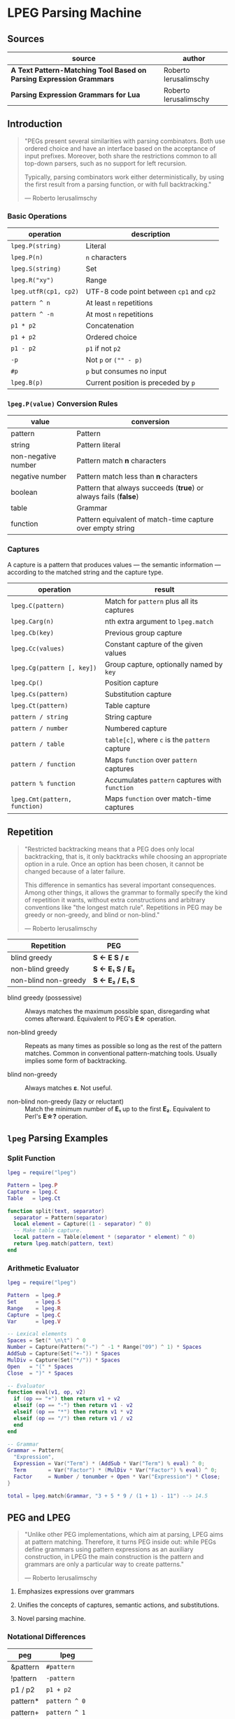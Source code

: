 * LPEG Parsing Machine

** Sources

| source                                                              | author                |
|---------------------------------------------------------------------+-----------------------|
| *A Text Pattern-Matching Tool Based on Parsing Expression Grammars* | Roberto Ierusalimschy |
| *Parsing Expression Grammars for Lua*                               | Roberto Ierusalimschy |

** Introduction

#+begin_quote
  "PEGs present several similarities with parsing combinators. Both use ordered choice
   and have an interface based on the acceptance of input prefixes. Moreover, both share
   the restrictions common to all top-down parsers, such as no support for left recursion.

   Typically, parsing combinators work either deterministically, by using the first result
   from a parsing function, or with full backtracking."

  — Roberto Ierusalimschy
#+end_quote

*** Basic Operations

| operation             | description                              |
|-----------------------+------------------------------------------|
| ~lpeg.P(string)~      | Literal                                  |
| ~lpeg.P(n)~           | ~n~ characters                           |
| ~lpeg.S(string)~      | Set                                      |
| ~lpeg.R("xy")~        | Range                                    |
| ~lpeg.utfR(cp1, cp2)~ | UTF-8 code point between ~cp1~ and ~cp2~ |
| ~pattern ^ n~         | At least ~n~ repetitions                 |
| ~pattern ^ -n~        | At most ~n~ repetitions                  |
| ~p1 * p2~             | Concatenation                            |
| ~p1 + p2~             | Ordered choice                           |
| ~p1 - p2~             | ~p1~ if not ~p2~                         |
| ~-p~                  | Not ~p~ or ~("" - p)~                    |
| ~#p~                  | ~p~ but consumes no input                |
| ~lpeg.B(p)~           | Current position is preceded by ~p~      |

*** ~lpeg.P(value)~ Conversion Rules

| value               | conversion                                                      |
|---------------------+-----------------------------------------------------------------|
| pattern             | Pattern                                                         |
| string              | Pattern literal                                                 |
| non-negative number | Pattern match *n* characters                                    |
| negative number     | Pattern match less than *n* characters                          |
| boolean             | Pattern that always succeeds (*true*) or always fails (*false*) |
| table               | Grammar                                                         |
| function            | Pattern equivalent of match-time capture over empty string      |

*** Captures

A capture is a pattern that produces values — the semantic information — according
to the matched string and the capture type.

| operation                     | result                                         |
|-------------------------------+------------------------------------------------|
| ~lpeg.C(pattern)~             | Match for ~pattern~ plus all its captures      |
| ~lpeg.Carg(n)~                | nth extra argument to ~lpeg.match~             |
| ~lpeg.Cb(key)~                | Previous group capture                         |
| ~lpeg.Cc(values)~             | Constant capture  of the given values          |
| ~lpeg.Cg(pattern [, key])~    | Group capture, optionally named by ~key~       |
| ~lpeg.Cp()~                   | Position capture                               |
| ~lpeg.Cs(pattern)~            | Substitution capture                           |
| ~lpeg.Ct(pattern)~            | Table capture                                  |
| ~pattern / string~            | String capture                                 |
| ~pattern / number~            | Numbered capture                               |
| ~pattern / table~             | ~table[c]~, where ~c~ is the ~pattern~ capture |
| ~pattern / function~          | Maps ~function~ over ~pattern~ captures        |
| ~pattern % function~          | Accumulates ~pattern~ captures with ~function~ |
| ~lpeg.Cmt(pattern, function)~ | Maps ~function~ over match-time captures       |

** Repetition

#+begin_quote
  "Restricted backtracking means that a PEG does only local backtracking, that is, it only
   backtracks while choosing an appropriate option in a rule. Once an option has been chosen,
   it cannot be changed because of a later failure.

   This difference in semantics has several important consequences. Among other things, it
   allows the grammar to formally specify the kind of repetition it wants, without extra
   constructions and arbitrary conventions like "the longest match rule". Repetitions in
   PEG may be greedy or non-greedy, and blind or non-blind."

   — Roberto Ierusalimschy
#+end_quote

| Repetition           | PEG              |
|----------------------+------------------|
| blind greedy         | *S <- E S / ε*   |
| non-blind greedy     | *S <- E₁ S / E₂* |
| non-blind non-greedy | *S <- E₂ / E₁ S* |

- blind greedy (possessive) :: Always matches the maximum possible span, disregarding what
  comes afterward. Equivalent to PEG's *E\star{}* operation.

- non-blind greedy :: Repeats as many times as possible so long as the rest of the pattern
  matches. Common in conventional pattern-matching tools. Usually implies some form of
  backtracking.

- blind non-greedy :: Always matches *ε*. Not useful.

- non-blind non-greedy (lazy or reluctant) :: Match the minimum number of *E₁* up to the
  first *E₂*. Equivalent to Perl's *E\star{}?* operation.

** ~lpeg~ Parsing Examples

*** Split Function

#+begin_src lua
  lpeg = require("lpeg")

  Pattern = lpeg.P
  Capture = lpeg.C
  Table   = lpeg.Ct

  function split(text, separator)
    separator = Pattern(separator)
    local element = Capture((1 - separator) ^ 0)
    -- Make table capture.
    local pattern = Table(element * (separator * element) ^ 0)
    return lpeg.match(pattern, text)
  end
#+end_src

*** Arithmetic Evaluator

#+begin_src lua
  lpeg = require("lpeg")

  Pattern  = lpeg.P
  Set      = lpeg.S
  Range    = lpeg.R
  Capture  = lpeg.C
  Var      = lpeg.V

  -- Lexical elements
  Spaces = Set(" \n\t") ^ 0
  Number = Capture(Pattern("-") ^ -1 * Range("09") ^ 1) * Spaces
  AddSub = Capture(Set("+-")) * Spaces
  MulDiv = Capture(Set("*/")) * Spaces
  Open   = "(" * Spaces
  Close  = ")" * Spaces

  -- Evaluator
  function eval(v1, op, v2)
    if (op == "+") then return v1 + v2
    elseif (op == "-") then return v1 - v2
    elseif (op == "*") then return v1 * v2
    elseif (op == "/") then return v1 / v2
    end
  end

  -- Grammar
  Grammar = Pattern{
    "Expression",
    Expression = Var("Term") * (AddSub * Var("Term") % eval) ^ 0;
    Term       = Var("Factor") * (MulDiv * Var("Factor") % eval) ^ 0;
    Factor     = Number / tonumber + Open * Var("Expression") * Close;
  }

  total = lpeg.match(Grammar, "3 + 5 * 9 / (1 + 1) - 11") --> 14.5
#+end_src

** PEG and LPEG

#+begin_quote
  "Unlike other PEG implementations, which aim at parsing, LPEG aims at pattern matching.
   Therefore, it turns PEG inside out: while PEGs define grammars using pattern expressions
   as an auxiliary construction, in LPEG the main construction is the pattern and grammars
   are only a particular way to create patterns."

   — Roberto Ierusalimschy
#+end_quote

1. Emphasizes expressions over grammars

2. Unifies the concepts of captures, semantic actions, and substitutions.

3. Novel parsing machine.

*** Notational Differences

| peg      | lpeg           |
|----------+----------------|
| &pattern | ~#pattern~     |
| !pattern | ~-pattern~     |
| p1 / p2  | ~p1 + p2~      |
| pattern* | ~pattern ^ 0~  |
| pattern+ | ~pattern ^ 1~  |
| pattern? | ~pattern ^ -1~ |

*** Grammatical Differences

#+begin_example
  # === LPEG ===

  # LPEG = [a-z]+ or S <- [a-z]+
  #        ^----^    ^---------^
  #        pattern   grammar
  #
  # PEG  = S <- [a-z]+

 >
| pattern        <- grammar / simple-pattern
|
| grammar        <- (non-terminal "<-" spaces simple-pattern)+
|
| simple-pattern <- alternative ("/" spaces alternative)*
 >
  alternative    <- ([!&]? spaces suffix)+

  suffix         <- primary ([*+?] space)*

  primary        <- "(" spaces pattern ")" spaces
                  / "." spaces
                  / literal
                  / char-class
                  / non-terminal !"<-"

  literal        <- ["] (!["] .)* ["] spaces

  char-class     <- "[" (!"]" (. "-" . / .))* "]" spaces

  non-terminal   <- [a-zA-Z]+ spaces

  spaces         <- [ \t\n]*
#+end_example

** ~re~ Module

LPEG provides a regex-like expression syntax via the ~re~ module. Constructions are
listed in order of decreasing precedence.

*** Syntax

| syntax              | description                   |
|---------------------+-------------------------------|
| ( p )               | Grouping                      |
| & p                 | and predicate                 |
| ! p                 | not predicate                 |
| p1 p2               | Concatenation                 |
| p1 / p2             | Ordered choice                |
| p ?                 | Optional match                |
| p *                 | Zero or more                  |
| p +                 | One or more                   |
| p ^ n               | Exactly *n* repetitions       |
| p ^ +n              | At least *n* repetitions      |
| p ^ -n              | At most *n* repetitions       |
| (name <- p)+        | Grammar                       |
| 'string'            | Literal string                |
| "string"            | Literal string                |
| [class]             | Character class               |
| .                   | Any character                 |
| %name               | Predefined character class    |
| name                | Non-terminal                  |
| <name>              | Non-terminal                  |
| {}                  | Position capture              |
| { p }               | Simple capture                |
| {: p :}             | Anonymous capture             |
| {:name: p :}        | Named capture                 |
| {~ p ~}             | Substitution capture          |
| {\vert{} p \vert{}} | Table capture                 |
| =name               | Back reference                |
| p -> 'string'       | String capture                |
| p -> "string"       | String capture                |
| p -> number         | Numbered capture              |
| p -> name           | Function/query/string capture |
| p => name           | Match-time capture            |
| p >> name           | Accumulator capture           |

*** Grammar

#+begin_src lua
  grammar = [=[

  pattern         <- expression !.
  expression      <- S (grammar / alternative)

  alternative     <- sequence ('/' S sequence)*
  sequence        <- prefix*
  prefix          <- '&' S prefix / '!' S prefix / suffix
  suffix          <- primary S (([+*?]
                   / '^' [+-]? number
                   / '->' S (string / '{}' / name)
                   / '>>' S name
                   / '=>' S name) S)*

  primary         <- '(' expression ')' / string / class / defined
                   / '{:' (name ':')? expression ':}'
                   / '=' name
                   / '{}'
                   / '{~' expression '~}'
                   / '{|' expression '|}'
                   / '{' expression '}'
                   / '.'
                   / name S !arrow
                   / '<' name '>'

  grammar         <- definition+
  definition      <- name S arrow expression

  class           <- '[' '^'? item (!']' item)* ']'
  item            <- defined / range / .
  range           <- . '-' [^]]

  S               <- (%s / '--' [^%nl]*)*
  name            <- [A-Za-z_][A-Za-z0-9_]*
  arrow           <- '<-'
  number          <- [0-9]+
  string          <- '"' [^"]* '"' / "'" [^']* "'"
  defined         <- '%' name

  ]=]

  print(re.match(grammar, grammar))   -- A self description matches itself
#+end_src

** ~re~ Parsing Examples

*** String Reversal

#+begin_src lua
  reverse = re.compile[[ R <- (!.) -> "" / ({.} R) -> "%2%1" ]]
  text = reverse:match("1234567") --> "7654321"
#+end_src

*** CSV Decoder

#+begin_src lua
  record = re.compile[[
      record  <- {| field ("," field)* |} (%nl / !.)
      field   <- escaped / content
      content <- { [^,"%nl]* }
      escaped <- '"' {~ ([^"] / '""' -> '"')* ~} '"'
  ]]
#+end_src

*** Macro Expander

#+begin_src lua
  pattern = re.compile[[
      text  <- {~ item* ~}
      item  <- macro / [^()] / "(" item* ")"
      arg   <- " "* {~ (!"," item)* ~}
      args  <- "(" arg ("," arg)* ")"
      macro <- ("apply" args) -> "%1(%2)"
             / ("add" args)   -> "%1 + %2"
             / ("mul" args)   -> "%1 * %2"
  ]]

  text = pattern:match("add(mul(a, b), apply(f, x))") --> "a * b + f(x)"
#+end_src

** The Parsing Machine

- State = (N ∪ Fail, N, StackEntry*, Capture*) :: The virtual machine keeps its state in
  four registers: *instruction*, *subject position*, *stack*, and *capture list*.

- N ∪ Fail (instruction) :: Keeps the index of the next instruction to be executed
  (a natural number). It may also have a special *Fail* value, meaning that some match
  failed and the machine must backtrack.

- N (subject position) :: Keeps the current position in the subject (a natural number).

- StackEntry* (stack) :: A list of two kinds of entries: *N ∪ (N, N, Capture\star{})*.
  The first kind represents return addresses (a natural number). Each nonterminal
  translates to a call to its corresponding production. When that production finishes
  in success it must return to the point after the call, which will be at the top of
  the stack. The second kind of entry represents pending alternatives (backtrack entries).
  Whenever there is a choice, the machine follows the first option and pushes on the
  stack information on how to pursue the other option if the first one fails. Each such
  entry comprises the instruction to follow in case of failure plus all information needed
  to backtrack to the current state (that is, the subject position and the capture list).

- Capture* (capture list) :: Keeps information about captures made by the pattern: *Capture = (N, N)*.
  Each entry stores the subject position and the index of the instruction that created the entry,
  wherein there is extra information about the capture.

*** Basic Instructions

| current state                 | instruction      | next state                 |
|-------------------------------+------------------+----------------------------|
| (p, i, e, c)                  | Char x, S[i] = x | (p+1, i+1, e, c)           |
| (p, i, e, c)                  | Char x, S[i] ≠ x | (Fail, i, e, c)            |
| (p, i, e, c)                  | Jump L           | (p+L, i, e, c)             |
| (p, i, e, c)                  | Choice L         | (p+1, i, (p+L, i, c):e, c) |
| (p, i, e, c)                  | Call L           | (p+L, i, (p+1):e, c)       |
| (p₀, i, p₁:e, c)              | Return           | (p₁, i, e, c)              |
| (p, i, h:e, c)                | Commit L         | (p+L, i, e, c)             |
| (p, i, e, c)                  | Capture K        | (p+1, i, e, (i, p):c)      |
| (p, i, e, c)                  | Fail             | (Fail, i, e, c)            |
| (Fail, i, p:e, c)             | any              | (Fail, i, e, c)            |
| (Fail, i₀, (p, i₁, c₁):e, c₀) | any              | (p, i₁, e, c₁)             |

- Char x :: If the character in the current subject position is equal to *x*. the machine
  consumes the current character and moves to the next instruction.

- Fail :: Forces failure. First the machine pops any return addresses from the top of the stack.
  If the stack is empty, the machine halts and the whole pattern fails. Otherwise, the machine
  pops the top backtrack entry and assigns the saved values to their respective registers.

- Jump label :: Jumps to instruction *label*. All instructions that need a label express the label
  as an offset from the current instruction. Jump instructions organize grammars and implement
  proper tail calls.

- Choice label :: Pushes a backtrack entry onto the stack, saving the current machine state plus
  the given label as the alternative instruction.

- Call label :: Calls instruction *label* by saving the stack address of the next instruction
  and then jumping to instruction *label*. *Call* implements non-terminals.

- Return :: Returns from a *Call*, popping an address from the stack and jumping to it. Complete
  patterns leave no entries on the stack.

- Commit label :: Commits to a *Choice*. Discards the top entry from the stack and jumps to *label*.

- Capture extra-info :: Adds an entry to the capture list with the current subject position and
  instruction. If the complete pattern matches, a post-processor traverses the capture list and,
  using the pointers to the instructions that created each entry, builds the capture values.

- End :: The machine returns, signalling that the match succeeds. This instruction appears only
  as the last one of a complete pattern.

*** Extra Instructions

| current state                | instruction                    | next state                     |
|------------------------------+--------------------------------+--------------------------------|
| (p, i, e, c)                 | Charset X, S[i] ∈ X            | (p+1, i+1, e, c)               |
| (p, i, e, c)                 | Charset X, S[i] ∉ X            | (Fail, i, e, c)                |
| (p, i, e, c)                 | Any n, i + n ≤ \vert{}S\vert{} | (p+1, i+n, e, c)               |
| (p, i, e, c)                 | Any n, i + n > \vert{}S\vert{} | (Fail, i, e, c)                |
| (p₀, i₀, (p₁, i₁, c₁):e, c₀) | PartialCommit L                | (p₀+L, i₀, (p₁, i₀, c₀):e, c₀) |
| (p, i, e, c)                 | Span X, S[i] ∈ X               | (p, i+1, e, c)                 |
| (p, i, e, c)                 | Span X, S[i] ∉ X               | (p+1, i, e, c)                 |
| (p, i, h:e, c)               | FailTwice                      | (Fail, i, e, c)                |
| (p₀, i₀, (p₁, i₁, c₁):e, c₀) | BackCommit L                   | (p₀+L, i₁, e, c₁)              |

- Charset set :: Is the current character a member of the *set*. Sets are represented as bit sets,
  with one bit for each possible character value.

- Any n :: Checks whether there are at least *n* characters in the current subject position.

** Grammars to Instructions

*** Literals

A literal string translates to a sequence of ~Char~ instructions, one for each character.
~lpeg.P(n)~ translates to ~Any n~. Both sets and ranges translate to ~Charset X~.

#+begin_src lua
  -- === LPEG ===
  lpeg.P("ana")

  -- === Virtual Machine ===
  -- Char "a"    (p+1, i+1, e, c)
  -- Char "n"    (p+1, i+1, e, c)
  -- Char "a"    (p+1, i+1, e, c)
#+end_src

*** Concatenation

Sequences instructions.

#+begin_src lua
  -- === LPEG ===
  lpeg.P("a") * lpeg.P("b") * lpeg.P("c")

  -- === Virtual Machine ===
  --  Char "a"    (p+1, i+1, e, c)
  --  Char "b"    (p+1, i+1, e, c)
  --  Char "c"    (p+1, i+1, e, c)
#+end_src

*** Ordered Choice

The machine saves the state and then runs *p1*. If *p1* successsful, executes *Commit L2*,
which removes the saved state from the stack and jumps to the end of the pattern, *L2*.
If *p1* fails, the machine backtracks to the initial saved state and jumps to *L1* and
tries *p2*. If *p2* fails then choice fails.

*Optimization 1*: If both *p1* and *p2* are character sets, *p1 + p2* translates to a single
*charset* instruction with the union of both sets.

*Optimization 2*: If the first alternative succeeds, associating left for *n* alternatives
would require traversing *n* choices plus *n* commits, whereas associating right would
require traversing only one choice-commit pair.

#+begin_src lua
  -- === LPEG ===
  lpeg.P("a") + lpeg.P("b")

  -- === Virtual Machine ===
  --     Choice L1    (p+1, i, (p+L1, i, c):e, c)
  --     Char "a"     (p+1, i+1, e, c)
  --     Commit L2    (p, i, h:e, c) -> (p+L2, i, e, c)
  -- L1: Char "b"     (p+1, i+1, e, c)
  -- L2: ...

  -- === LPEG ===
  (lpeg.P("a") + lpeg.P("b")) + lpeg.P("c")

  -- === Virtual Machine ===
  --     Choice L1    (p+1, i, (p+L1, i, c):e, c)
  --     Choice L2    (p+1, i, (p+L2, i, c):e, c)
  --     Char "a"     (p+1, i+1, e, c)
  --     Commit L3    (p, i, h:e, c) -> (p+L3, i, e, c)
  -- L2: Char "b"     (p+1, i+1, e, c)
  -- L3: Commit L4    (p, i, h:e, c) -> (p+L4, i, e, c)
  -- L1: Char "c"     (p+1, i+1, e, c)
  -- L4: ...

  -- === LPEG (optimization) ===
  lpeg.P("a") + (lpeg.P("b") + lpeg.P("c"))

  -- === Virtual Machine ===
  --     Choice L1    (p+1, i, (p+L1, i, c):e, c)
  --     Char "a"     (p+1, i+1, e, c)
  --     Commit L2    (p, i, h:e, c) -> (p+L2, i, e, c)
  -- L1: Choice L3    (p+1, i, (p+L3, i, c):e, c)
  --     Char "b"     (p+1, i+1, e, c)
  --     Commit L2    (p, i, h:e, c) -> (p+L2, i, e, c)
  -- L3: Char "c"     (p+1, i+1, e, c)
  -- L2: ...
#+end_src

*** Repetition

The ~Choice~ and ~PartialCommit~ operations together create a loop where only the subject
position and the capture list are repeatedly updated. Instead of removing an entry from the stack
and adding a new one, the instruction simply updates the top entry.

Repeated character classes have a dedicated instruction, ~Span charset~ that consumes a maximum
span of input characters that belong to the given character set.

#+begin_src lua
  -- === LPEG ===
  lpeg.P("a") ^ 0

  -- === Virtual Machine ===
  -- L1: Choice L2    (p+1, i, (p+L2, i, c):e, c)
  --     Char "a"     (p+1, i+1, e, c)
  --     Commit L1    (p, i, h:e, c) -> (p+L1, i, e, c)
  -- L2: ...

  -- === Virtual Machine (optimization) ===
  --     Choice L2           (p+1, i, (p+L2, i, c):e, c)
  -- L1: Char "a"            (p+1, i+1, e, c)
  --     PartialCommit L1    (p₀, i₀, (p₁, i₁, c₁):e, c₀) -> (p₀+L1, i₀, (p₁, i₀, c₀):e, c₀)
  -- L2: ...
#+end_src

*** Not Predicate

The ~Choice~ and ~FailTwice~ operations together act like two consecutive fails, removing
the top entry from the stack and then failing.

The difference operator for two patterns, *p1 - p2*, is usually encoded according to *-p2 * p1*.
In the case where *p1* and *p2* are characters sets, they are encoded as a single *Charset X*
instruction that is the set difference between the two patterns.

#+begin_src lua
  -- === LPEG ===
  -lpeg.P("a")

  -- === Virtual Machine ===
  --     Choice L2    (p+1, i, (p+L2, i, c):e, c)
  --     Char "a"     (p+1, i+1, e, c)
  --     Commit L1    (p, i, h:e, c) -> (p+L1, i, e, c)
  -- L1: Fail
  -- L2: ...

  -- === Virtual Machine (optimization) ===
  --     Choice L1    (p+1, i, (p+L1, i, c):e, c)
  --     Char "a"     (p+1, i+1, e, c)
  --     FailTwice    (p, i, h:e, c) -> (Fail, i, e, c)
  -- L1: ...
#+end_src

*** And Predicate

If *p* succeeds, the *BackCommit* instruction backtracks to the initial subject position and
jumps to the pattern's end. If *p* fails, control goes to *L1* wherein the whole pattern fails.

#+begin_src lua
  -- === LPEG ===
  #lpeg.P("a")

  -- === Virtual Machine ===
  --     Choice L1        (p+1, i, (p+L1, i, c):e, c)
  --     Char "a"         (p+1, i+1, e, c)
  --     BackCommit L2    (p₀, i₀, (p₁, i₁, c₁):e, c₀) -> (p₀+L2, i₁, e, c₁)
  -- L1: Fail
  -- L2: ...
#+end_src

*** Calling Grammars

Each non-terminal translates to a *Call* opcode, and each rule ends with a *Return* opcode.
At its creation, a non-terminal is not yet part of a grammar, so *LPEG* inserts the placeholder
instruction *OpenCall*. Then, when the grammar is complete, *LPEG* combines the rules, ending
each with a *Return* instruction and translating each *OpenCall* to a *Call* instruction
with the appropriate offset.

#+begin_src lua
  -- === LPEG ===

  Pattern  = lpeg.P
  Var      = lpeg.V
  Set      = lpeg.S

  Grammar = Pattern {
        "S",                            -- start symbol
        S = Var("B") + (1 - Set("()")), -- S <- B / [^()]
        B = "(" * Var("S") * ")"        -- B <- "(" S ")"
  }

  -- === Virtual Machine ===
  --
  --     Call S           (p+S, i, (p+1):e, c
  --     Jump L1          (p+L1, i, e, c)
  --
  --  S: Choice L2        (p+1, i, (p+L2, i, c):e, c)
  --     Call B           (p+B, i, (p+1):e, c)
  --     Commit L3        (p, i, h:e, c) -> (p+L3, i, e, c)
  -- L2: Charset [^()]    (p+1, i+1, e, c)
  -- L3: Return           (p₀, i, p₁:e, c) -> (p₁, i, e, c)
  --
  --  B: Char '('         (p+1, i+1, e, c)
  --     Call S           (p+S, i, (p+1):e, c
  --     Char ')'         (p+1, i+1, e, c)
  --     Return           (p₀, i, p₁:e, c) -> (p₁, i, e, c)
  --
  -- L1: End
#+end_src

*** Tail Call Optimization

An *OpenCall* followed by a *Return* instruction is translated to a *Jump* instruction
— otherwise known as a tail call.

#+begin_src lua
  -- === LPEG ===

  grammar = re.compile[[ X <- "abc" / . X ]]

  -- === Virtual Machine ===
  --
  --     Call X                  (p+X, i, (p+1):e, c)
  --     Jump L1                 (p+L1, i, e, c)
  --  X: Choice L2               (p+1, i, (p+L2, i, c):e, c)
  --     Char "a"                (p+1, i+1, e, c)
  --     Char "b'                (p+1, i+1, e, c)
  --     Char "c"                (p+1, i+1, e, c)
  --     Commit L3               (p, i, h:e, c) -> (p+L3, i, e, c)
  -- L2: Any 1                   (p+1, i+n, e, c)
  --     Jump X <- Tail Call     (p+X, i, e, c)
  -- L3: Return                  (p₀, i, p₁:e, c) -> (p₁, i, e, c)
  -- L1: End
#+end_src

*** Head Fail Optimizations

#+begin_quote
  "A head fail occurs when a pattern fails at its very first check. Without optimizations,
   a head fail is somewhat costly. Typically, it involves a *Choice* operator followed by a
   failing check operator (*Char* or *Charset*). Both operations are expensive, when compared
   with other operations: the choice must save the entire machine’s state, and the failing
   check must restore that state."

   — Roberto Ierusalimschy
#+end_quote

| current state | instruction                        | next state                   |
|---------------+------------------------------------+------------------------------|
| (p, i, e, c)  | TestChar x L, S[i] = x             | (p+1, i+1, e, c)             |
| (p, i, e, c)  | TestChar x L, S[i] ≠ x             | (p+L, i, e, c)               |
| (p, i, e, c)  | TestCharset X L, S[i] ∈ X          | (p+1, i+1, e, c)             |
| (p, i, e, c)  | TestCharset X L, S[i] ∉ X          | (p+L, i, e, c)               |
| (p, i, e, c)  | TestAny n L, i+n ≤ \vert{}S\vert{} | (p+1, i+1, e, c)             |
| (p, i, e, c)  | TestAny n L, i+n > \vert{}S\vert{} | (p+L, i, e, c)               |

#+begin_src lua
  -- === LPEG ===

  grammar = re.compile[[ X <- "abc" / . X ]]

  -- === Virtual Machine ===
  --
  --     Call X
  --     Jump L1
  --  X: Choice L2 <- Expensive storing and restoring of state
  --     Char "a"  <- for a repeatedly-failing pattern
  --     Char "b'
  --     Char "c"
  --     Commit L3
  -- L2: Any 1
  --     Jump X
  -- L3: Return
  -- L1: End

  -- === Optimization ===
  --
  --     Call X            (p+X, i, (p+1):e, c)
  --     Jump L1           (p+L1, i, e, c)
  --  X: TestChar "a" L2   (p+1, i+1, e, c) or (p+L2, i, e, c)
  --     Choice L2         (p+1, i, (p+L2, i, c):e, c)
  --     Any 1             (p+1, i+n, e, c)
  --     Char "b"          (p+1, i+1, e, c)
  --     Char "c"          (p+1, i+1, e, c)
  --     Commit L3         (p, i, h:e, c) -> (p+L3, i, e, c)
  -- L2: Any 1             (p+1, i+n, e, c)
  --     Jump X            (p+X, i, e, c)
  -- L3: Return            (p₀, i, p₁:e, c) -> (p₁, i, e, c)
  -- L1: End
#+end_src

** Extended Examples

Examples as they are actually output in the ~lpeg~ debugger.

*** String to Number

#+begin_src lua
  -- === LPEG ===

  number = re.compile([[
      Real       <- (Integer Fractional Exponent) -> convert !.
      Integer    <- Sign Whole
      Whole      <- "0" / ([1-9] [0-9]*)
      Fractional <- ("." [0-9]+)?
      Exponent   <- ([eE] Sign [0-9]+)?
      Sign       <- ("+" / "-")?
  ]], { convert = tonumber })

  -- === Match ===

  n = number:match("-1.2e3") + 1 --> -1199

  -- === AST ===
  --
  -- [
  --   1 = Integer  2 = Fractional  3 = Exponent  4 = function
  --   5 = Sign     6 = Whole       7 = Sign      8 = Real
  -- ]
  --
  -- grammar 6
  --   rule key: 8
  --     xinfo n: 0
  --       sequence
  --         capture kind: 'function'  key: 4
  --           sequence
  --              call key: 1  (rule: 2)
  --              sequence
  --               call key: 2  (rule: 3)
  --               call key: 3  (rule: 4)
  --         not
  --           any
  --   rule key: 7
  --     xinfo n: 1
  --       choice
  --         set(05-1) [(2b)(2d)]
  --         true
  --   rule key: 1
  --     xinfo n: 2
  --       sequence
  --         call key: 5  (rule: 1)
  --         call key: 6  (rule: 5)
  --   rule key: 2
  --     xinfo n: 3
  --       choice
  --         sequence
  --           char '.'
  --           sequence
  --             set(06-2) [(30-39)]
  --             repeat
  --               set(06-2) [(30-39)]
  --         true
  --   rule key: 3
  --     xinfo n: 4
  --       choice
  --         seqence
  --           set(08-5) [(45)(65)]
  --           sequence
  --             call key: 7  (rule: 1)
  --             sequence
  --               set(06-2) [(30-39)]
  --               repeat
  --                 set(06-2) [(30-39)]
  --         true
  --   rule key: 6
  --     xinfo n: 5
  --       choice
  --         char '0'
  --         sequence
  --           set(06-2) [(31-39)]
  --           repeat
  --             set(06-2) [(30-39)]

  -- === VM Instructions ===
  --
  -- 00: call -> 4
  -- 02: end
  -- 03: --
  -- 04: opencapture function (idx = 4)
  -- 05: call -> 21
  -- 07: call -> 26
  -- 09: call -> 38
  -- 11: closecapture
  -- 12: testany -> 15
  -- 14: fail
  -- 15: return
  -- 16: testset (28-1) [(2b)(2d)]-> 20
  -- 19: any
  -- 20: return
  -- 21: call -> 16
  -- 23: jump -> 54
  -- 25: return
  -- 26: testchar '.' (2e)-> 37
  -- 28: choice -> 37
  -- 30: any
  -- 31: set (30-1) [(30-39)]
  -- 33: span (30-1) [(30-39)]
  -- 35: commit -> 37
  -- 37: return
  -- 38: testset (40-2) [(45)(65)]-> 53
  -- 42: choice -> 53
  -- 44: any
  -- 45: call -> 16
  -- 47: set (30-1) [(30-39)]
  -- 49: span (30-1) [(30-39)]
  -- 51: commit -> 53
  -- 53: return
  -- 54: testchar '0' (30)-> 59
  -- 56: any
  -- 57: return
  -- 58: --
  -- 59: set (30-1) [(31-39)]
  -- 61: span (30-1) [(30-39)]
  -- 63: return
  -- 64: end
#+end_src

*** Add Numbers List

#+begin_src lua
  -- === LPEG ===

  Set   = lpeg.S
  Range = lpeg.R

  spaces = Set(" \t\r\n") ^ 0
  trim   = function (x) return spaces * x * spaces end

  number = trim(Range("09") ^ 1) / tonumber

  add = function (accum, value) return accum + value end

  sum = "[" * number * ("," * number % add) ^ 0 * "]"

  -- === Match ===

  total = sum:match("[ 1, 2, 3, 4, 5, 6, 7, 8, 9, 10 ]") --> 55

  -- === AST ===
  --
  -- [ 1 = function  2 = function  3 = function ]
  --
  -- sequence
  --   sequence
  --     sequence
  --       char '['
  --       capture kind: 'function'  key: 1
  --         sequence
  --           sequence
  --             repeat
  --               set(01-4) [(09-0a)(0d)(20)]
  --             sequence
  --               set(06-2) [(30-39)]
  --               repeat
  --                 set(06-2) [(30-39)]
  --           repeat
  --             set(01-4) [(09-0a)(0d)(20)]
  --     repeat
  --       capture kind: 'accumulator'  key: 3
  --         sequence
  --           char ','
  --          capture kind: 'function'  key: 2
  --            sequence
  --               sequence
  --                 repeat
  --                   set(01-4) [(09-0a)(0d)(20)]
  --                 sequence
  --                   set(06-2) [(30-39)]
  --                   repeat
  --                     set(06-2) [(30-39)]
  --               repeat
  --                 set(01-4) [(09-0a)(0d)(20)]
  --   char ']'

  -- === VM Instructions ===
  --
  -- 00: char '[' (5b)
  -- 01: opencapture function (idx = 1)
  -- 02: span (08-1) [(09-0a)(0d)(20)]
  -- 04: set (30-1) [(30-39)]
  -- 06: span (30-1) [(30-39)]
  -- 08: span (08-1) [(09-0a)(0d)(20)]
  -- 10: closecapture
  -- 11: testchar ',' (2c)-> 28
  -- 13: opencapture accumulator (idx = 3)
  -- 14: any
  -- 15: opencapture function (idx = 2)
  -- 16: span (08-1) [(09-0a)(0d)(20)]
  -- 18: set (30-1) [(30-39)]
  -- 20: span (30-1) [(30-39)]
  -- 22: span (08-1) [(09-0a)(0d)(20)]
  -- 24: closecapture
  -- 25: closecapture
  -- 26: jump -> 11
  -- 28: char ']' (5d)
  -- 29: end
#+end_src

*** Balanced Parentheses

#+begin_src lua
  -- === LPEG ===

  pattern = re.compile[[ Balanced <- "(" ([^()] / Balanced)* ")" ]]

  -- === Match ===

  index = pattern:match("((1 + 2) * 3)") --> 14

  -- === AST ===
  --
  -- [1 = Balanced]
  --
  -- grammar 1
  --   rule key: 1
  --     xinfo n: 0
  --       sequence
  --         char '('
  --         sequence
  --           repeat
  --             choice
  --               set(05-1) [(00-27)(2a-ff)]
  --               call key: 1  (rule: 0)
  --           char ')'

  -- === VM Instructions ===
  --
  -- 00: call -> 4
  -- 02: end
  -- 03: --
  -- 04: char '(' (28)
  -- 05: testset (28-1) [(00-28)(2a-ff)]-> 18
  -- 08: testset (28-1) [(00-27)(2a-ff)]-> 14
  -- 11: any
  -- 12: jump -> 5
  -- 14: call -> 4
  -- 16: jump -> 5
  -- 18: char ')' (29)
  -- 19: return
  -- 20: end
#+end_src

** Virtual Machine Internals

Samples of C source code from LPEG's ~match~ function, a function that runs
the opcode interpreter — otherwise known as the virtual machine.

*Side Note:* Some of the actual opcode instructions are subtly different from the examples
explicated by Ierusalimschy in his paper *A Text Pattern-Matching Tool Based on Parsing Expression Grammars*.
I have, to the best of my knowledge, updated my notes accordingly.

*** Basic Instructions

#+begin_src c
  // Side Note: "stack" points to first empty slot in "Stack".

  // Char x, s[i] = x [ (p, i, e, c) -> (p+1, i+1, e, c) ]
  // Char x, S[i] ≠ x [ (p, i, e, c) -> (Fail, i, e, c)  ]
  case IChar: {
    if ((byte)*s == p->i.aux1 && s < e) { p++; s++; }
    else { goto fail; }
    continue;
  }
  // TestChar x L, S[i] = x [ (p, i, e, c) -> (p+1, i, e, c) ]
  // TestChar x L, S[i] ≠ x [ (p, i, e, c) -> (p+L, i, e, c) ]
  case ITestChar: {
    if ((byte)*s == p->i.aux1 && s < e) { p += 2; }
    else { p += getoffset(p); }
    continue;
  }
  // Jump L [ (p, i, e, c) -> (p+L, i, e, c) ]
  case IJmp: {
    p += getoffset(p);
    continue;
  }
  // Choice L   [ (p, i, e, c) -> (p+1, i, (p+L, i, c):e, c) ]
  case IChoice: {
    if (stack == stacklimit) {
      stack = doublestack(L, &stacklimit, ptop);
    }
    stack->p = p + getoffset(p);
    stack->s = s;
    stack->caplevel = captop;
    stack++;
    p += 2;
    continue;
  }
  // Call L [ (p, i, e, c) -> (p+L, i, (p+1):e, c) ]
  case ICall: {
    if (stack == stacklimit) {
      stack = doublestack(L, &stacklimit, ptop);
    }
    stack->s = NULL;
    // Save return address.
    stack->p = p + 2;
    stack++;
    p += getoffset(p);
    continue;
  }
  // Return [ (p₀, i, p₁:e, c) -> (p₁, i, e, c) ]
  case IRet: {
    assert(stack > getstackbase(L, ptop) && (stack - 1)->s == NULL);
    p = (--stack)->p;
    continue;
  }
  // Commit L [ (p, i, h:e, c) -> (p+L, i, e, c) ]
  case ICommit: {
    assert(stack > getstackbase(L, ptop) && (stack - 1)->s != NULL);
    stack--;
    p += getoffset(p);
    continue;
  }
  // Capture (i, p) [ (p, i, e, c) -> (p+1, i, e, (i, p):c) ]
  case ICloseCapture: {
    Capture *open = findopen(capture + captop, s - o);
    assert(captop > 0);
    // If possible, turn capture into a full capture.
    if (open) {
      open->siz = (s - o) - open->index + 1;
      p++;
      continue;
    }
    // Must create a close capture.
    else {
      // Mark entry as closed.
      capture[captop].siz = 1;
      capture[captop].index = s - o;
      goto pushcapture;
    }
  }
  case IOpenCapture: {
    // Mark entry as open.
    capture[captop].siz = 0;
    capture[captop].index = s - o;
    goto pushcapture;
  }
  case IFullCapture: {
    // Save capture size.
    capture[captop].siz = getoff(p) + 1;
    capture[captop].index = s - o - getoff(p);
  }
  pushcapture: {
    capture[captop].idx = p->i.aux2.key;
    capture[captop].kind = getkind(p);
    captop++;
    capture = growcap(L, capture, &capsize, captop, 0, ptop);
    p++;
    continue;
  }
  // FailTwice [ (p, i, h:e, c) -> (Fail, i, e, c) ]
  case IFailTwice: {
    assert(stack > getstackbase(L, ptop));
    stack--;
  }
  // FALLTHROUGH
  // Fail [ (Fail, i, p:e, c)             -> (Fail, i, e, c) ]
  //      [ (Fail, i₀, (p, i₁, c₁):e, c₀) -> (p, i₁, e, c₁)  ]
  case IFail:
  // Pattern failed. Try to backtrack.
  fail: {
    // Remove pending calls.
    do {
      assert(stack > getstackbase(L, ptop));
      s = (--stack)->s;
    } while (s == NULL);
    // Are there matchtime captures?
    if (ndyncap > 0) {
      ndyncap -= removedyncap(L, capture, stack->caplevel, captop);
    }
    captop = stack->caplevel;
    p = stack->p;
    continue;
  }
  // End
  case IEnd: {
    assert(stack == getstackbase(L, ptop) + 1);
    capture[captop].kind = Cclose;
    capture[captop].index = MAXINDT;
    return s;
  }
#+end_src

*** Extra Instructions

#+begin_src c
  // Charset X, S[i] ∈ X [ (p, i, e, c) -> (p+1, i+1, e, c) ]
  // Charset X, S[i] ∉ X [ (p, i, e, c) -> (Fail, i, e, c)  ]
  case ISet: {
    uint c = (byte)*s;
    if (charinset(p, (p+1)->buff, c) && s < e)
      { p += 1 + p->i.aux2.set.size; s++; }
    else goto fail;
    continue;
  }
  // TestCharset X L, S[i] ∈ X [ (p, i, e, c) -> (p+1, i, e, c) ]
  // TestCharset X L, S[i] ∉ X [ (p, i, e, c) -> (p+L, i, e, c)   ]
  case ITestSet: {
    uint c = (byte)*s;
    if (charinset(p, (p + 2)->buff, c) && s < e) {
      p += 2 + p->i.aux2.set.size;
    }
    else { p += getoffset(p); }
    continue;
  }
  // Any n, i + n ≤ |S| [ (p, i, e, c) -> (p+1, i+n, e, c) ]
  // Any n, i + n > |S| [ (p, i, e, c) -> (Fail, i, e, c)  ]
  case IAny: {
    if (s < e) { p++; s++; }
    else goto fail;
    continue;
  }
  // TestAny n L, i+n ≤ |S| [ (p, i, e, c) -> (p+1, i, e, c) ]
  // TestAny n L, i+n > |S| [ (p, i, e, c) -> (Fail, i, e, c)  ]
  case ITestAny: {
    if (s < e) { p += 2; }
    else { p += getoffset(p); }
    continue;
  }
  // PartialCommit L [ (p₀, i₀, (p₁, i₁, c₁):e, c₀) -> (p₀+L, i₀, (p₁, i₀, c₀):e, c₀) ]
  case IPartialCommit: {
    assert(stack > getstackbase(L, ptop) && (stack - 1)->s != NULL);
    (stack - 1)->s = s;
    (stack - 1)->caplevel = captop;
    p += getoffset(p);
    continue;
  }
  // Span X, S[i] ∈ X [ (p, i, e, c) -> (p, i+1, e, c) ]
  // Span X, S[i] ∉ X [ (p, i, e, c) -> (p+1, i, e, c) ]
  case ISpan: {
    for (; s < e; s++) {
      uint c = (byte)*s;
      if (!charinset(p, (p+1)->buff, c)) { break; }
    }
    p += 1 + p->i.aux2.set.size;
    continue;
  }
  // BackCommit L [ (p₀, i₀, (p₁, i₁, c₁):e, c₀) -> (p₀+L, i₁, e, c₁) ]
  case IBackCommit: {
    assert(stack > getstackbase(L, ptop) && (stack - 1)->s != NULL);
    s = (--stack)->s;
    // Matchtime captures?
    if (ndyncap > 0) {
      ndyncap -= removedyncap(L, capture, stack->caplevel, captop);
    }
    captop = stack->caplevel;
    p += getoffset(p);
    continue;
  }
#+end_src
